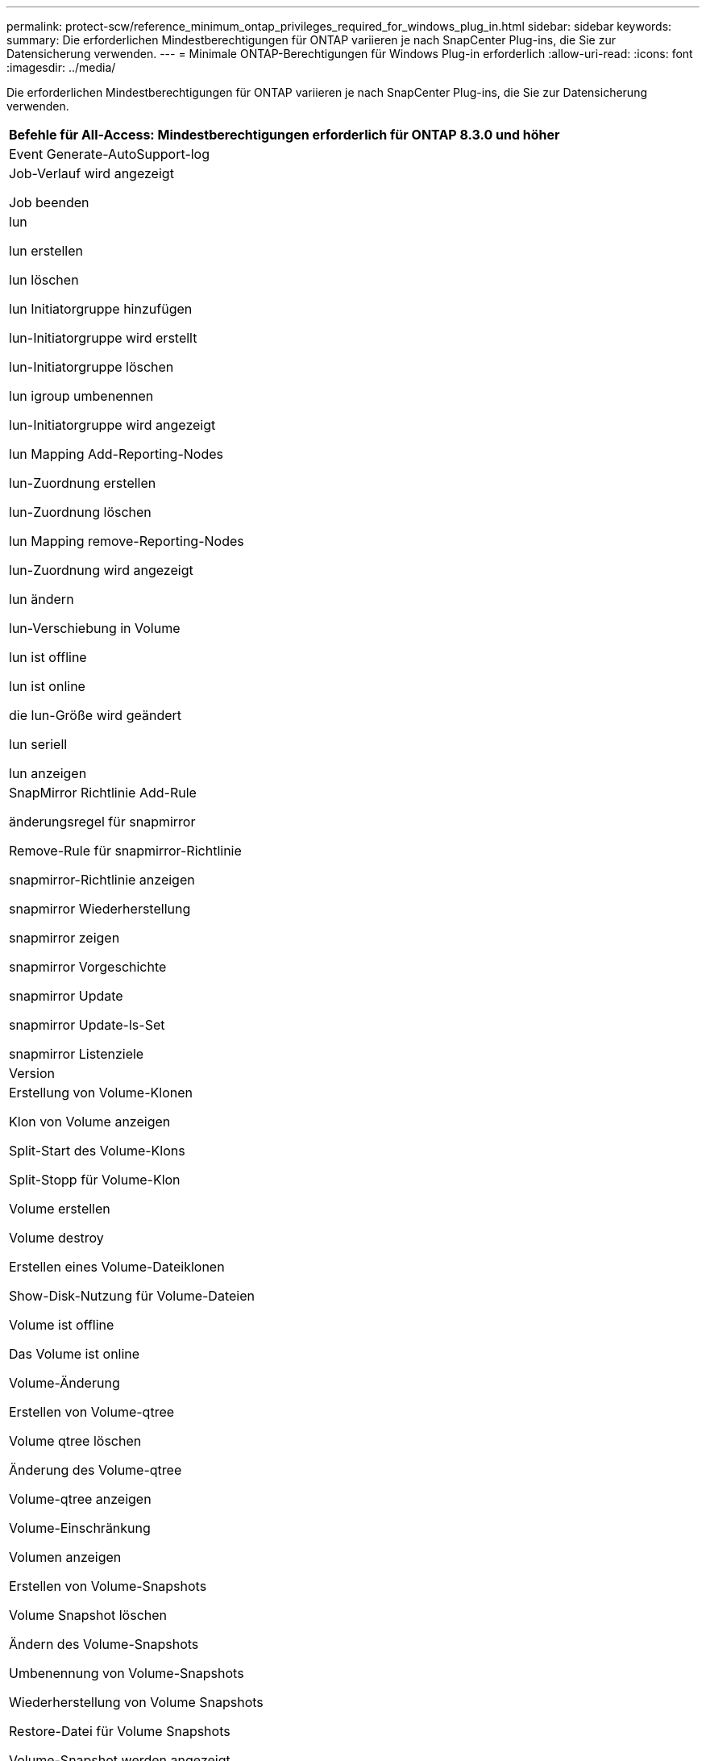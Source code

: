 ---
permalink: protect-scw/reference_minimum_ontap_privileges_required_for_windows_plug_in.html 
sidebar: sidebar 
keywords:  
summary: Die erforderlichen Mindestberechtigungen für ONTAP variieren je nach SnapCenter Plug-ins, die Sie zur Datensicherung verwenden. 
---
= Minimale ONTAP-Berechtigungen für Windows Plug-in erforderlich
:allow-uri-read: 
:icons: font
:imagesdir: ../media/


[role="lead"]
Die erforderlichen Mindestberechtigungen für ONTAP variieren je nach SnapCenter Plug-ins, die Sie zur Datensicherung verwenden.

|===
| Befehle für All-Access: Mindestberechtigungen erforderlich für ONTAP 8.3.0 und höher 


 a| 
Event Generate-AutoSupport-log



 a| 
Job-Verlauf wird angezeigt

Job beenden



 a| 
lun

lun erstellen

lun löschen

lun Initiatorgruppe hinzufügen

lun-Initiatorgruppe wird erstellt

lun-Initiatorgruppe löschen

lun igroup umbenennen

lun-Initiatorgruppe wird angezeigt

lun Mapping Add-Reporting-Nodes

lun-Zuordnung erstellen

lun-Zuordnung löschen

lun Mapping remove-Reporting-Nodes

lun-Zuordnung wird angezeigt

lun ändern

lun-Verschiebung in Volume

lun ist offline

lun ist online

die lun-Größe wird geändert

lun seriell

lun anzeigen



 a| 
SnapMirror Richtlinie Add-Rule

änderungsregel für snapmirror

Remove-Rule für snapmirror-Richtlinie

snapmirror-Richtlinie anzeigen

snapmirror Wiederherstellung

snapmirror zeigen

snapmirror Vorgeschichte

snapmirror Update

snapmirror Update-ls-Set

snapmirror Listenziele



 a| 
Version



 a| 
Erstellung von Volume-Klonen

Klon von Volume anzeigen

Split-Start des Volume-Klons

Split-Stopp für Volume-Klon

Volume erstellen

Volume destroy

Erstellen eines Volume-Dateiklonen

Show-Disk-Nutzung für Volume-Dateien

Volume ist offline

Das Volume ist online

Volume-Änderung

Erstellen von Volume-qtree

Volume qtree löschen

Änderung des Volume-qtree

Volume-qtree anzeigen

Volume-Einschränkung

Volumen anzeigen

Erstellen von Volume-Snapshots

Volume Snapshot löschen

Ändern des Volume-Snapshots

Umbenennung von Volume-Snapshots

Wiederherstellung von Volume Snapshots

Restore-Datei für Volume Snapshots

Volume-Snapshot werden angezeigt

Volume-Aufhängung nicht verfügbar



 a| 
cifs von vserver

erstellung von cifs-Freigaben von vserver

cifs-Freigabe von vserver: Löschen

vserver cifs shadowcopy anzeigen

cifs-Freigabe von vserver wird angezeigt

vserver cifs zeigen

vserver Exportrichtlinie

Erstellung von vserver Exportrichtlinien

vserver: Löschen der Exportrichtlinie

Erstellung von vserver Export-Policy-Regel

vserver: Export-Policy-Regel anzeigen

vserver Export-Policy wird angezeigt

vserver iscsi

vserver iscsi-Verbindung wird angezeigt

vserver zeigen

|===
|===
| Schreibgeschützter Befehl: Mindestberechtigungen für ONTAP 8.3.0 und höher erforderlich 


 a| 
Netzwerkschnittstelle

Netzwerkschnittstelle wird angezeigt

vserver

|===
